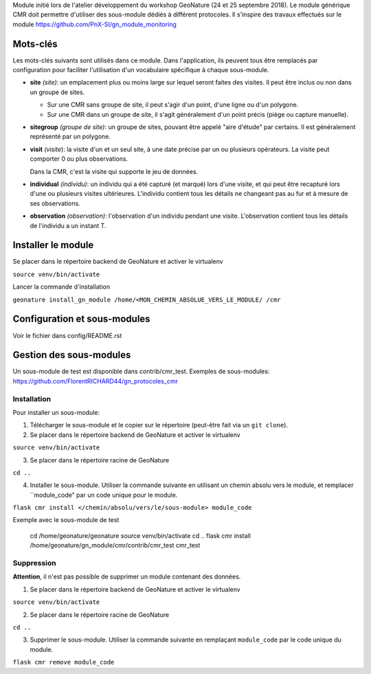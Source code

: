 Module initié lors de l'atelier développement du workshop GeoNature (24 et 25 septembre 2018).
Le module générique CMR doit permettre d'utiliser des sous-module dédiés à différent protocoles.
Il s'inspire des travaux effectués sur le module https://github.com/PnX-SI/gn_module_monitoring

Mots-clés
---------

Les mots-clés suivants sont utilisés dans ce module. Dans l'application, ils peuvent tous être remplacés par configuration pour faciliter l'utilisation d'un vocabulaire spécifique à chaque sous-module.

- **site** *(site)*: un emplacement plus ou moins large sur lequel seront faites des visites. Il peut être inclus ou non dans un groupe de sites.

  - Sur une CMR sans groupe de site, il peut s'agir d'un point, d'une ligne ou d'un polygone.
  - Sur une CMR dans un groupe de site, il s'agit généralement d'un point précis (piège ou capture manuelle).

- **sitegroup** *(groupe de site)*: un groupe de sites, pouvant être appelé "aire d'étude" par certains. Il est généralement représenté par un polygone.

- **visit** *(visite*): la visite d'un et un seul site, à une date précise par un ou plusieurs opérateurs. La visite peut comporter 0 ou plus observations.
  
  Dans la CMR, c'est la visite qui supporte le jeu de données.

- **individual** *(individu)*: un individu qui a été capturé (et marqué) lors d'une visite, et qui peut être recapturé lors d'une ou plusieurs visites ultérieures. L'individu contient tous les détails ne changeant pas au fur et à mesure de ses observations.

- **observation** *(observation)*: l'observation d'un individu pendant une visite. L'observation contient tous les détails de l'individu a un instant T. 


Installer le module 
------------------

Se placer dans le répertoire backend de GeoNature et activer le virtualenv

``source venv/bin/activate``

Lancer la commande d'installation

``geonature install_gn_module /home/<MON_CHEMIN_ABSOLUE_VERS_LE_MODULE/ /cmr``


Configuration et sous-modules
-----------------------------
Voir le fichier dans config/README.rst

Gestion des sous-modules
------------------------

Un sous-module de test est disponible dans contrib/cmr_test.
Exemples de sous-modules: https://github.com/FlorentRICHARD44/gn_protocoles_cmr

Installation
""""""""""""

Pour installer un sous-module:

1. Télécharger le sous-module et le copier sur le répertoire (peut-être fait via un ``git clone``).

2. Se placer dans le répertoire backend de GeoNature et activer le virtualenv

``source venv/bin/activate``

3. Se placer dans le répertoire racine de GeoNature

``cd ..``

4. Installer le sous-module. Utiliser la commande suivante en utilisant un chemin absolu vers le module, et remplacer ``module_code" par un code unique pour le module.

``flask cmr install </chemin/absolu/vers/le/sous-module> module_code``

Exemple avec le sous-module de test

  ::

  cd /home/geonature/geonature
  source venv/bin/activate
  cd ..
  flask cmr install /home/geonature/gn_module/cmr/contrib/cmr_test cmr_test


Suppression
"""""""""""

**Attention**, il n'est pas possible de supprimer un module contenant des données.

1. Se placer dans le répertoire backend de GeoNature et activer le virtualenv

``source venv/bin/activate``

2. Se placer dans le répertoire racine de GeoNature

``cd ..``

3. Supprimer le sous-module. Utiliser la commande suivante en remplaçant ``module_code`` par le code unique du module.

``flask cmr remove module_code``
